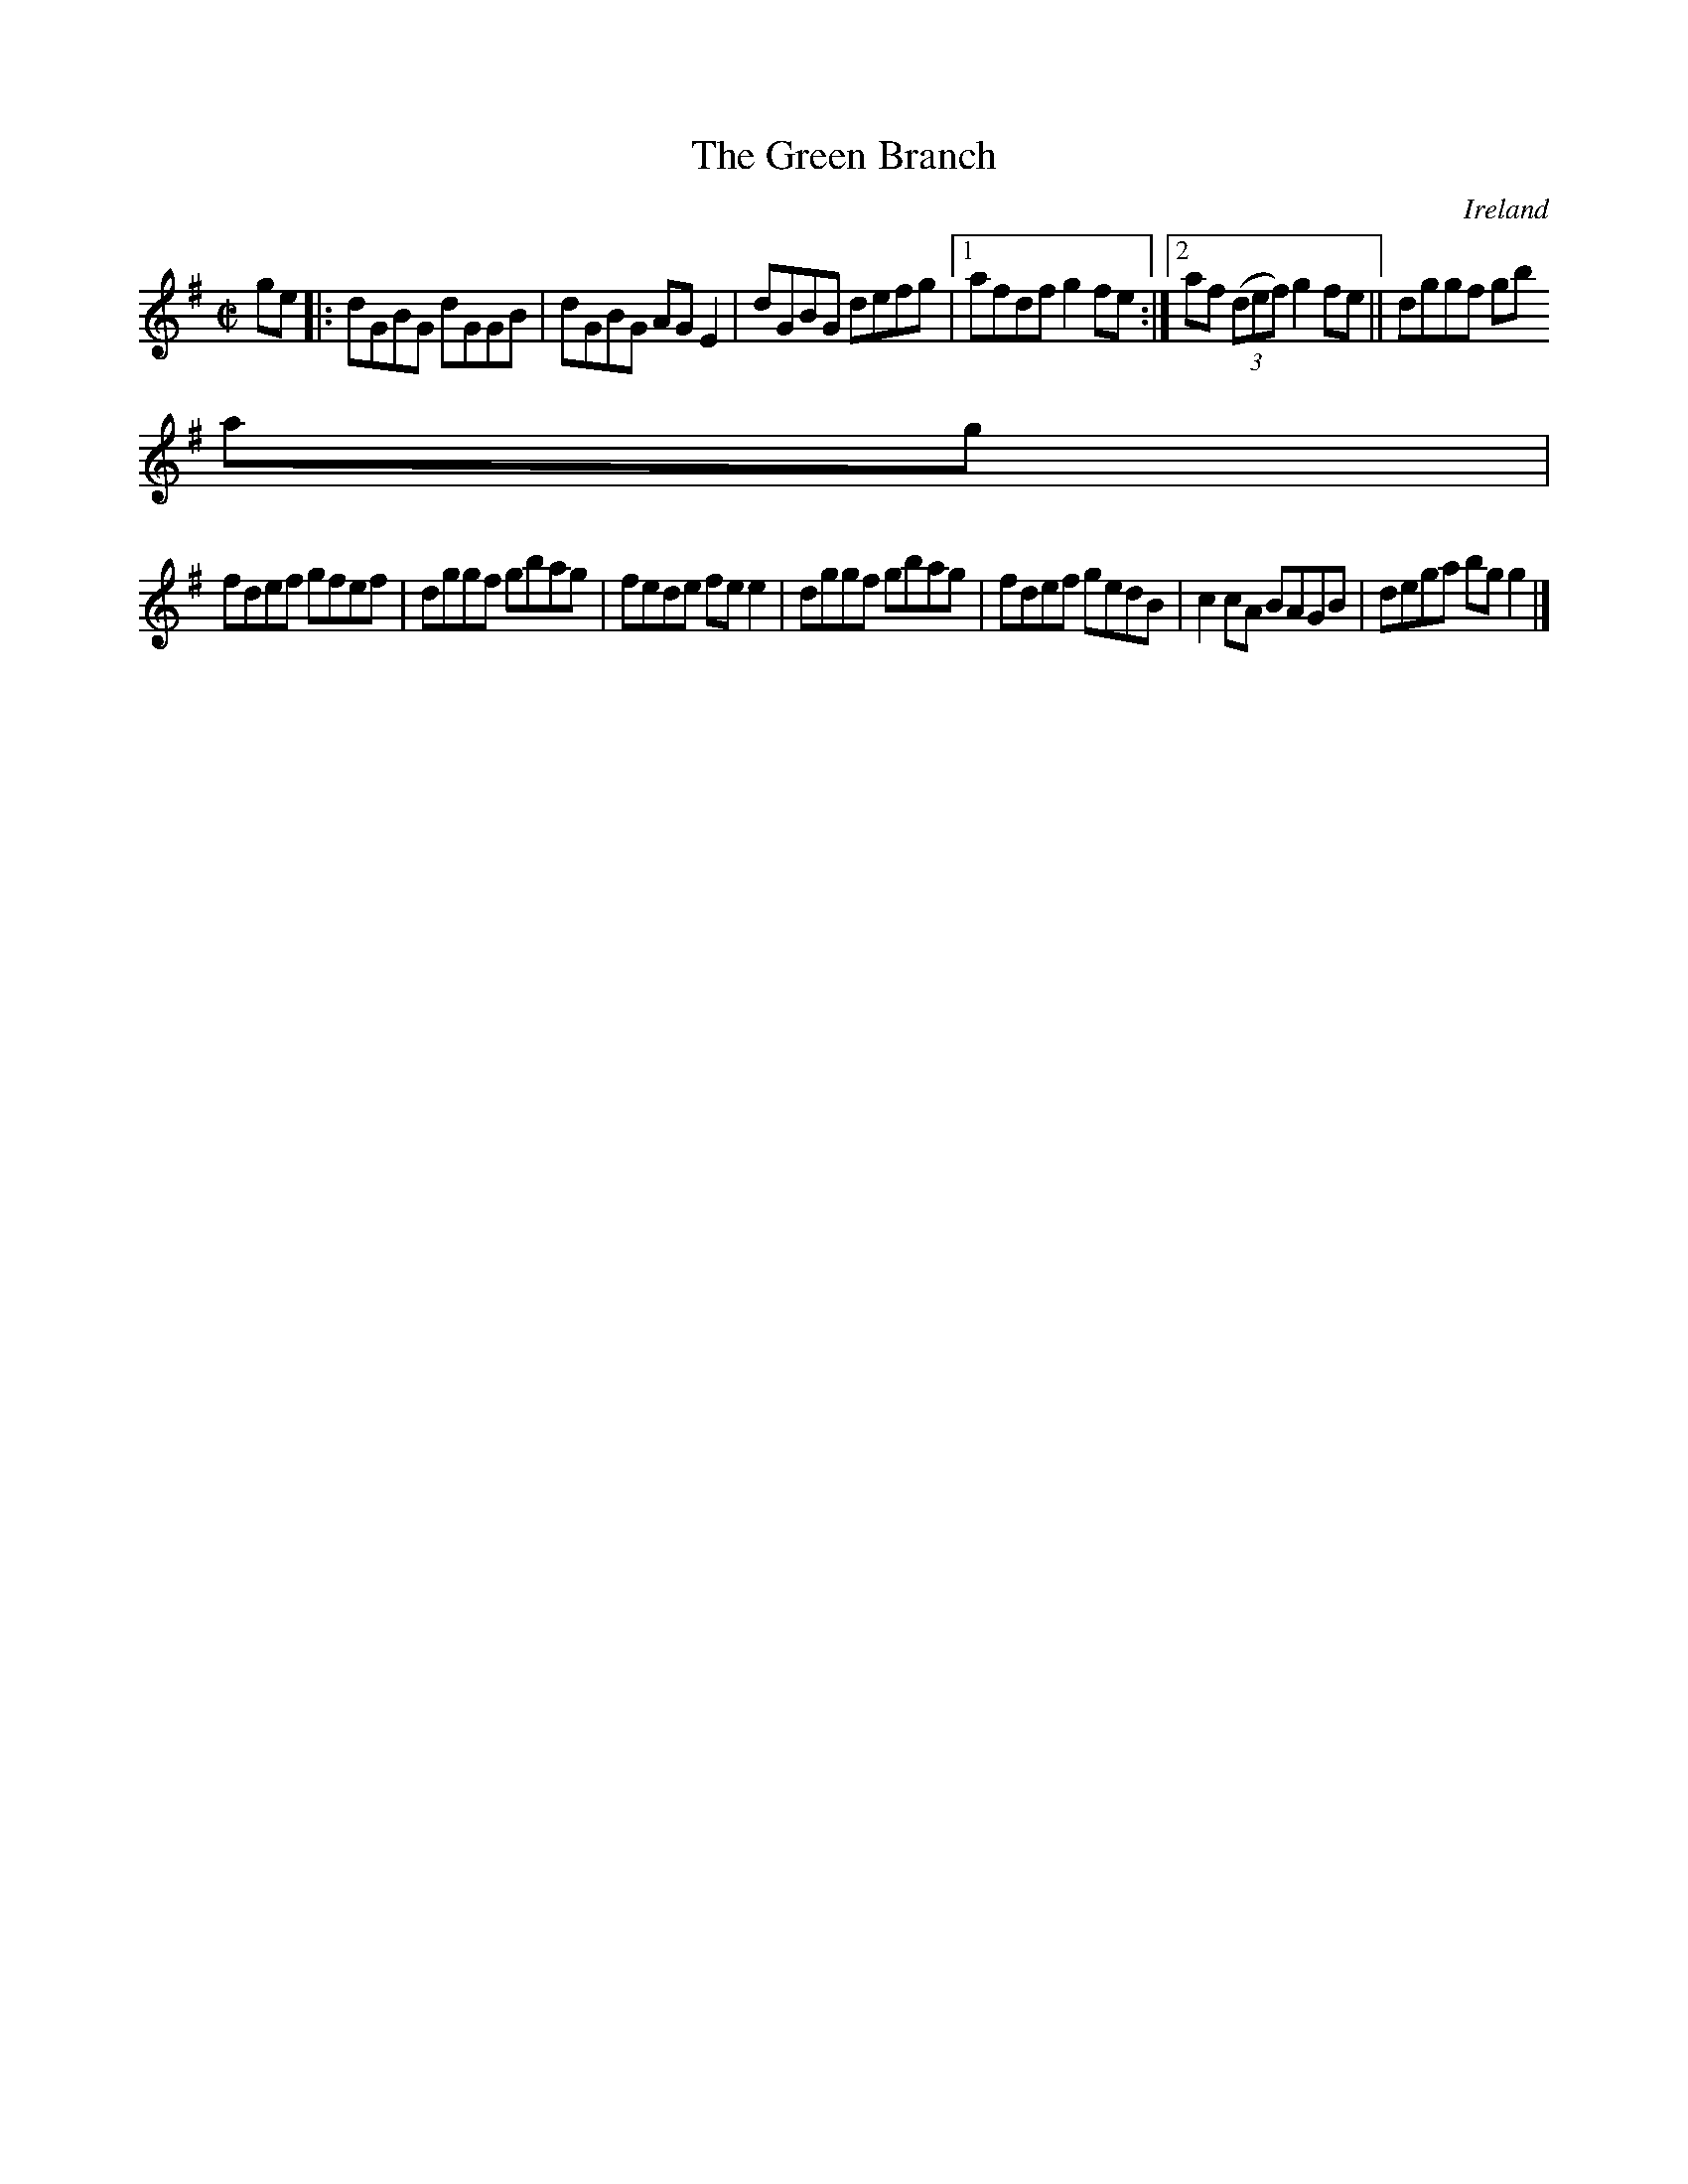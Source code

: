 X:529
T:The Green Branch
N:anon.
O:Ireland
B:Francis O'Neill: "The Dance Music of Ireland" (1907) no. 529
R:Reel
Z:Transcribed by Frank Nordberg - http://www.musicaviva.com
N:Music Aviva - The Internet center for free sheet music downloads
M:C|
L:1/8
K:G
ge|:dGBG dGGB|dGBG AGE2|dGBG defg|[1afdf g2fe:|[2af (3(def) g2fe||dggf gb
ag|
fdef gfef|dggf gbag|fede fee2|dggf gbag|fdef gedB|c2cA BAGB|dega bgg2|]
